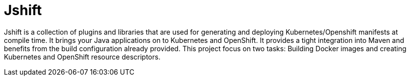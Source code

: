# Jshift

Jshift is a collection of plugins and libraries that are used for generating and deploying Kubernetes/Openshift manifests at compile
time. It brings your Java applications on to Kubernetes and OpenShift. It provides a tight integration into Maven and benefits from 
the build configuration already provided. This project focus on two tasks: Building Docker images and creating Kubernetes and 
OpenShift resource descriptors.


